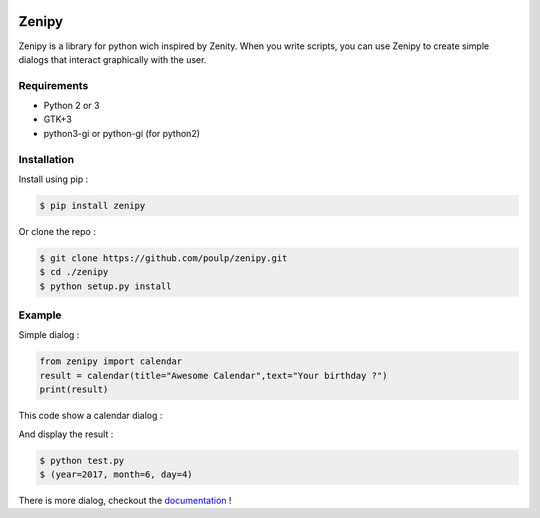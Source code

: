 .. image:: https://badge.fury.io/py/zenipy.png
    :target: http://badge.fury.io/py/zenipy

.. image:: https://readthedocs.org/projects/zenipy/badge/?version=latest
    :target: http://zenipy.readthedocs.io/en/latest/?badge=latest
    :alt: Documentation Status

Zenipy
******

Zenipy is a library for python wich inspired by Zenity. When you write scripts,
you can use Zenipy to create simple dialogs that interact graphically with the user.

Requirements
============

* Python 2 or 3
* GTK+3
* python3-gi or python-gi (for python2)

Installation
============

Install using pip :

.. code-block:: bash

    $ pip install zenipy

Or clone the repo :

.. code-block:: bash

    $ git clone https://github.com/poulp/zenipy.git
    $ cd ./zenipy
    $ python setup.py install

Example
=======

Simple dialog :

.. code-block:: python

    from zenipy import calendar
    result = calendar(title="Awesome Calendar",text="Your birthday ?")
    print(result)

This code show a calendar dialog :
    
.. image:: docs/images/screen.png
    :align: center

And display the result :

.. code-block:: bash

    $ python test.py
    $ (year=2017, month=6, day=4)

There is more dialog, checkout the `documentation <http://zenipy.readthedocs.io/en/latest/>`_ !
